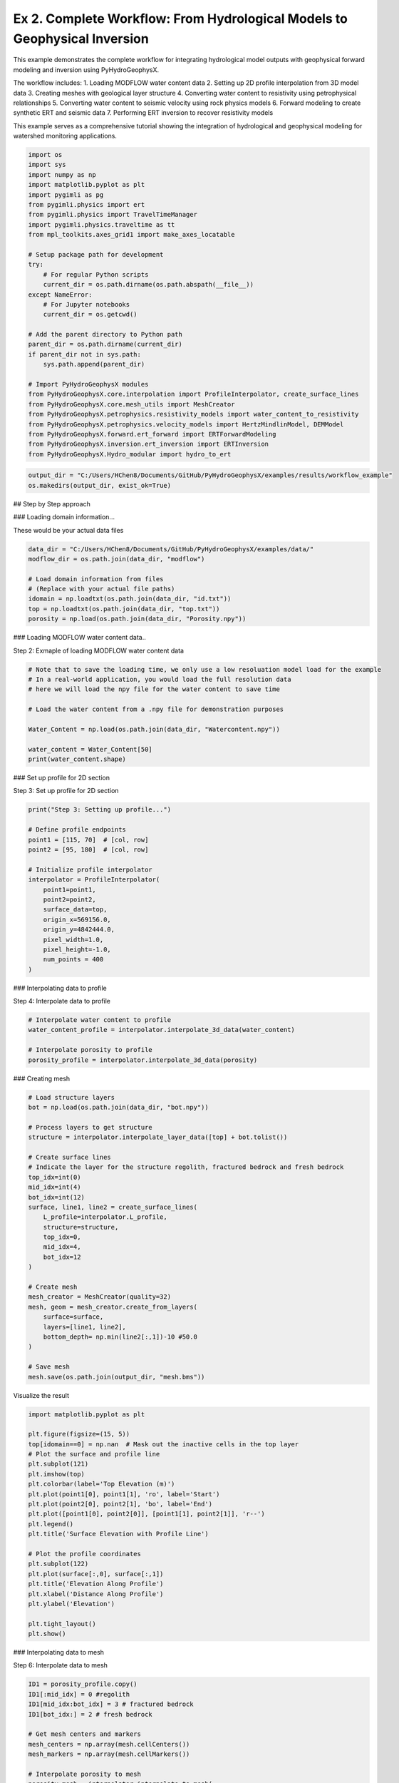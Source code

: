 
.. DO NOT EDIT.
.. THIS FILE WAS AUTOMATICALLY GENERATED BY SPHINX-GALLERY.
.. TO MAKE CHANGES, EDIT THE SOURCE PYTHON FILE:
.. "auto_examples\02_workflow.py"
.. LINE NUMBERS ARE GIVEN BELOW.

.. only:: html

    .. note::
        :class: sphx-glr-download-link-note

        :ref:`Go to the end <sphx_glr_download_auto_examples_02_workflow.py>`
        to download the full example code.

.. rst-class:: sphx-glr-example-title

.. _sphx_glr_auto_examples_02_workflow.py:


Ex 2. Complete Workflow: From Hydrological Models to Geophysical Inversion
====================================================================

This example demonstrates the complete workflow for integrating hydrological 
model outputs with geophysical forward modeling and inversion using PyHydroGeophysX.

The workflow includes:
1. Loading MODFLOW water content data
2. Setting up 2D profile interpolation from 3D model data
3. Creating meshes with geological layer structure
4. Converting water content to resistivity using petrophysical relationships
5. Converting water content to seismic velocity using rock physics models
6. Forward modeling to create synthetic ERT and seismic data
7. Performing ERT inversion to recover resistivity models

This example serves as a comprehensive tutorial showing the integration
of hydrological and geophysical modeling for watershed monitoring applications.

.. GENERATED FROM PYTHON SOURCE LINES 20-56

.. code-block:: Python




    import os
    import sys
    import numpy as np
    import matplotlib.pyplot as plt
    import pygimli as pg
    from pygimli.physics import ert
    from pygimli.physics import TravelTimeManager
    import pygimli.physics.traveltime as tt
    from mpl_toolkits.axes_grid1 import make_axes_locatable

    # Setup package path for development
    try:
        # For regular Python scripts
        current_dir = os.path.dirname(os.path.abspath(__file__))
    except NameError:
        # For Jupyter notebooks
        current_dir = os.getcwd()

    # Add the parent directory to Python path
    parent_dir = os.path.dirname(current_dir)
    if parent_dir not in sys.path:
        sys.path.append(parent_dir)

    # Import PyHydroGeophysX modules
    from PyHydroGeophysX.core.interpolation import ProfileInterpolator, create_surface_lines
    from PyHydroGeophysX.core.mesh_utils import MeshCreator
    from PyHydroGeophysX.petrophysics.resistivity_models import water_content_to_resistivity
    from PyHydroGeophysX.petrophysics.velocity_models import HertzMindlinModel, DEMModel
    from PyHydroGeophysX.forward.ert_forward import ERTForwardModeling
    from PyHydroGeophysX.inversion.ert_inversion import ERTInversion
    from PyHydroGeophysX.Hydro_modular import hydro_to_ert



.. GENERATED FROM PYTHON SOURCE LINES 57-60

.. code-block:: Python

    output_dir = "C:/Users/HChen8/Documents/GitHub/PyHydroGeophysX/examples/results/workflow_example"
    os.makedirs(output_dir, exist_ok=True)


.. GENERATED FROM PYTHON SOURCE LINES 61-62

## Step by Step approach

.. GENERATED FROM PYTHON SOURCE LINES 64-65

### Loading domain information...

.. GENERATED FROM PYTHON SOURCE LINES 67-68

These would be your actual data files

.. GENERATED FROM PYTHON SOURCE LINES 68-77

.. code-block:: Python

    data_dir = "C:/Users/HChen8/Documents/GitHub/PyHydroGeophysX/examples/data/"
    modflow_dir = os.path.join(data_dir, "modflow")

    # Load domain information from files
    # (Replace with your actual file paths)
    idomain = np.loadtxt(os.path.join(data_dir, "id.txt"))
    top = np.loadtxt(os.path.join(data_dir, "top.txt"))
    porosity = np.load(os.path.join(data_dir, "Porosity.npy"))


.. GENERATED FROM PYTHON SOURCE LINES 78-79

### Loading MODFLOW water content data..

.. GENERATED FROM PYTHON SOURCE LINES 81-82

Step 2: Exmaple of loading MODFLOW water content data

.. GENERATED FROM PYTHON SOURCE LINES 82-95

.. code-block:: Python



    # Note that to save the loading time, we only use a low resoluation model load for the example
    # In a real-world application, you would load the full resolution data
    # here we will load the npy file for the water content to save time

    # Load the water content from a .npy file for demonstration purposes

    Water_Content = np.load(os.path.join(data_dir, "Watercontent.npy"))

    water_content = Water_Content[50]
    print(water_content.shape)


.. GENERATED FROM PYTHON SOURCE LINES 96-97

### Set up profile for 2D section

.. GENERATED FROM PYTHON SOURCE LINES 99-100

Step 3: Set up profile for 2D section

.. GENERATED FROM PYTHON SOURCE LINES 100-118

.. code-block:: Python

    print("Step 3: Setting up profile...")

    # Define profile endpoints
    point1 = [115, 70]  # [col, row]
    point2 = [95, 180]  # [col, row]

    # Initialize profile interpolator
    interpolator = ProfileInterpolator(
        point1=point1,
        point2=point2,
        surface_data=top,
        origin_x=569156.0,
        origin_y=4842444.0,
        pixel_width=1.0,
        pixel_height=-1.0,
        num_points = 400
    )


.. GENERATED FROM PYTHON SOURCE LINES 119-120

### Interpolating data to profile

.. GENERATED FROM PYTHON SOURCE LINES 122-123

Step 4: Interpolate data to profile

.. GENERATED FROM PYTHON SOURCE LINES 123-130

.. code-block:: Python


    # Interpolate water content to profile
    water_content_profile = interpolator.interpolate_3d_data(water_content)

    # Interpolate porosity to profile
    porosity_profile = interpolator.interpolate_3d_data(porosity)


.. GENERATED FROM PYTHON SOURCE LINES 131-132

### Creating mesh

.. GENERATED FROM PYTHON SOURCE LINES 134-165

.. code-block:: Python


    # Load structure layers
    bot = np.load(os.path.join(data_dir, "bot.npy"))

    # Process layers to get structure
    structure = interpolator.interpolate_layer_data([top] + bot.tolist())

    # Create surface lines
    # Indicate the layer for the structure regolith, fractured bedrock and fresh bedrock
    top_idx=int(0)
    mid_idx=int(4)
    bot_idx=int(12)
    surface, line1, line2 = create_surface_lines(
        L_profile=interpolator.L_profile,
        structure=structure,
        top_idx=0,
        mid_idx=4,
        bot_idx=12
    )

    # Create mesh
    mesh_creator = MeshCreator(quality=32)
    mesh, geom = mesh_creator.create_from_layers(
        surface=surface,
        layers=[line1, line2],
        bottom_depth= np.min(line2[:,1])-10 #50.0
    )

    # Save mesh
    mesh.save(os.path.join(output_dir, "mesh.bms"))


.. GENERATED FROM PYTHON SOURCE LINES 166-167

Visualize the result

.. GENERATED FROM PYTHON SOURCE LINES 167-191

.. code-block:: Python

    import matplotlib.pyplot as plt

    plt.figure(figsize=(15, 5))
    top[idomain==0] = np.nan  # Mask out the inactive cells in the top layer
    # Plot the surface and profile line
    plt.subplot(121)
    plt.imshow(top)
    plt.colorbar(label='Top Elevation (m)')
    plt.plot(point1[0], point1[1], 'ro', label='Start')
    plt.plot(point2[0], point2[1], 'bo', label='End')
    plt.plot([point1[0], point2[0]], [point1[1], point2[1]], 'r--')
    plt.legend()
    plt.title('Surface Elevation with Profile Line')

    # Plot the profile coordinates
    plt.subplot(122)
    plt.plot(surface[:,0], surface[:,1])
    plt.title('Elevation Along Profile')
    plt.xlabel('Distance Along Profile')
    plt.ylabel('Elevation')

    plt.tight_layout()
    plt.show()


.. GENERATED FROM PYTHON SOURCE LINES 192-193

### Interpolating data to mesh

.. GENERATED FROM PYTHON SOURCE LINES 195-196

Step 6: Interpolate data to mesh

.. GENERATED FROM PYTHON SOURCE LINES 196-231

.. code-block:: Python



    ID1 = porosity_profile.copy()
    ID1[:mid_idx] = 0 #regolith
    ID1[mid_idx:bot_idx] = 3 # fractured bedrock
    ID1[bot_idx:] = 2 # fresh bedrock

    # Get mesh centers and markers
    mesh_centers = np.array(mesh.cellCenters())
    mesh_markers = np.array(mesh.cellMarkers())

    # Interpolate porosity to mesh
    porosity_mesh = interpolator.interpolate_to_mesh(
        property_values=porosity_profile,
        depth_values=structure,
        mesh_x=mesh_centers[:, 0],
        mesh_y=mesh_centers[:, 1],
        mesh_markers=mesh_markers,
        ID=ID1, # Use ID1 to indicate the layers for interpolation
        layer_markers = [0,3,2],

    )

    # Interpolate water content to mesh
    wc_mesh = interpolator.interpolate_to_mesh(
        property_values=water_content_profile,
        depth_values=structure,
        mesh_x=mesh_centers[:, 0],
        mesh_y=mesh_centers[:, 1],
        mesh_markers=mesh_markers,
        ID=ID1, # Use ID1 to indicate the layers for interpolation
        layer_markers = [0,3,2],

    )


.. GENERATED FROM PYTHON SOURCE LINES 232-234

.. code-block:: Python

    ID1


.. GENERATED FROM PYTHON SOURCE LINES 235-307

.. code-block:: Python

    import matplotlib.pyplot as plt
    import matplotlib as mpl
    import numpy as np
    import pygimli as pg
    from palettable.cartocolors.diverging import Earth_7

    # Font settings for publication
    mpl.rcParams['font.family'] = 'Arial'
    mpl.rcParams['font.size'] = 12
    mpl.rcParams['axes.labelsize'] = 14
    mpl.rcParams['axes.titlesize'] = 14
    mpl.rcParams['xtick.labelsize'] = 12
    mpl.rcParams['ytick.labelsize'] = 12
    mpl.rcParams['legend.fontsize'] = 12
    mpl.rcParams['figure.dpi'] = 150

    # Preprocessing
    top_masked = np.copy(top)
    top_masked[idomain == 0] = np.nan
    saturation = wc_mesh / porosity_mesh
    ctcolor = Earth_7.mpl_colormap

    # Create 2x2 figure
    fig, axs = plt.subplots(2, 2, figsize=(14, 10))

    # --- Top Left: Surface elevation map ---
    im0 = axs[0, 0].imshow(top_masked, origin='lower', cmap='terrain')
    axs[0, 0].invert_yaxis()

    # Plot profile line and points
    axs[0, 0].plot(point1[0], point1[1], 'ro', label='Start')
    axs[0, 0].plot(point2[0], point2[1], 'bo', label='End')
    axs[0, 0].plot([point1[0], point2[0]], [point1[1], point2[1]], 'r--')

    # Remove ticks and axis borders
    axs[0, 0].set_xticks([])
    axs[0, 0].set_yticks([])
    for spine in axs[0, 0].spines.values():
        spine.set_visible(False)

    # Title and colorbar

    cbar0 = fig.colorbar(im0, ax=axs[0, 0], orientation='vertical', shrink=0.8)
    cbar0.set_label('Elevation (m)')
    axs[0, 0].legend(loc='upper right')

    # --- Top Right: Elevation profile ---
    axs[0, 1].plot(surface[:, 0], surface[:, 1], color='darkgreen')

    axs[0, 1].set_xlabel('Distance (m)')
    axs[0, 1].set_ylabel('Elevation (m)')
    axs[0, 1].grid(True)

    # --- Bottom Left: Porosity mesh ---
    pg.show(mesh, porosity_mesh,
            ax=axs[1, 0], orientation="vertical", cMap=ctcolor,
            cMin=0.05, cMax=0.45,
            xlabel="Distance (m)", ylabel="Elevation (m)",
            label='Porosity (-)', showColorBar=True)

    # --- Bottom Right: Saturation mesh ---
    pg.show(mesh, saturation,
            ax=axs[1, 1], orientation="vertical", cMap='Blues',
            cMin=0, cMax=1,
            xlabel="Distance (m)", ylabel="Elevation (m)",
            label='Saturation (-)', showColorBar=True)

    # Layout adjustment
    plt.tight_layout(pad=3)




.. GENERATED FROM PYTHON SOURCE LINES 308-312

.. code-block:: Python

    print("Water Content min/max:", np.min(wc_mesh), np.max(wc_mesh))
    print("Saturation min/max:", np.min(saturation), np.max(saturation))



.. GENERATED FROM PYTHON SOURCE LINES 313-314

### Calculating saturation

.. GENERATED FROM PYTHON SOURCE LINES 316-323

.. code-block:: Python



    # Ensure porosity is not zero to avoid division by zero
    porosity_safe = np.maximum(porosity_mesh, 0.01)
    saturation = np.clip(wc_mesh / porosity_safe, 0.0, 1.0)



.. GENERATED FROM PYTHON SOURCE LINES 324-325

### Converting to resistivity

.. GENERATED FROM PYTHON SOURCE LINES 327-371

.. code-block:: Python


    # Step 8: Convert to resistivity using petrophysical model


    marker_labels = [0, 3, 2] # top. mid, bottom layers (example values)
    rho_sat = [100, 500, 2400] # Saturated resistivity for each layer (example values)
    n = [2.2, 1.8, 2.5] # Cementation exponent for each layer (example values)
    sigma_s = [1/500, 0, 0] # Saturated resistivity of the surface conductivity see Chen & Niu, (2022) for each layer (example values)
    # Convert water content back to resistivity

    res_models = np.zeros_like(wc_mesh)  # Initialize an array for resistivity values

    mask = (mesh_markers == marker_labels[0])
    top_res = water_content_to_resistivity(
        wc_mesh[mask],                  # Water content values for this layer
        float(rho_sat[0]),              # Use a scalar value instead of an array
        float(n[0]),                    # Use a scalar value instead of an array
        porosity_mesh[mask],            # Porosity values for this layer
        sigma_s[0] # Use a scalar value
    )
    res_models[mask] = top_res

    mask = (mesh_markers == marker_labels[1])
    mid_res = water_content_to_resistivity(
        wc_mesh[mask],                  # Water content values for this layer
        float(rho_sat[1]),              # Use a scalar value instead of an array
        float(n[1]),                    # Use a scalar value instead of an array
        porosity_mesh[mask],            # Porosity values for this layer
        sigma_s[1]  # Use a scalar value
    )
    res_models[mask] = mid_res


    mask = (mesh_markers == marker_labels[2])
    bot_res = water_content_to_resistivity(
        wc_mesh[mask],                  # Water content values for this layer
        float(rho_sat[2]),              # Use a scalar value instead of an array
        float(n[2]),                    # Use a scalar value instead of an array
        porosity_mesh[mask],            # Porosity values for this layer
        sigma_s[2]
    )
    res_models[mask] = bot_res



.. GENERATED FROM PYTHON SOURCE LINES 372-376

.. code-block:: Python

    print(np.min(top_res), np.max(top_res))
    print(np.min(mid_res), np.max(mid_res))
    print(np.min(bot_res), np.max(bot_res))


.. GENERATED FROM PYTHON SOURCE LINES 377-378

### Converting to P wave velocity

.. GENERATED FROM PYTHON SOURCE LINES 380-381

Step 9: Convert to P wave velocity using petrophysical model

.. GENERATED FROM PYTHON SOURCE LINES 381-451

.. code-block:: Python



    # Initialize velocity models
    hm_model = HertzMindlinModel(critical_porosity=0.4, coordination_number=6.0)
    dem_model = DEMModel()

    # Initialize velocity model
    velocity_mesh = np.zeros_like(wc_mesh)




    top_mask = (mesh_markers == marker_labels[0])
    top_bulk_modulus = 30.0  # GPa
    top_shear_modulus = 20.0  # GPa
    top_mineral_density = 2650  # kg/m³
    top_depth = 1.0  # m

    # Get Vp values using Hertz-Mindlin model
    Vp_high, Vp_low = hm_model.calculate_velocity(
        porosity=porosity_mesh[top_mask],
        saturation=saturation[top_mask],
        bulk_modulus=top_bulk_modulus,
        shear_modulus=top_shear_modulus,
        mineral_density=top_mineral_density,
        depth=top_depth
    )

    # Use average of high and low bounds
    velocity_mesh[top_mask] = (Vp_high + Vp_low) / 2



    mid_mask = (mesh_markers == marker_labels[1])

    mid_bulk_modulus = 50.0  # GPa
    mid_shear_modulus = 35.0 # GPa
    mid_mineral_density = 2670  # kg/m³
    mid_aspect_ratio = 0.05

    # Get Vp values using DEM model
    _, _, Vp = dem_model.calculate_velocity(
        porosity=porosity_mesh[mid_mask],
        saturation=saturation[mid_mask],
        bulk_modulus=mid_bulk_modulus,
        shear_modulus=mid_shear_modulus,
        mineral_density=mid_mineral_density,
        aspect_ratio=mid_aspect_ratio
    )

    velocity_mesh[mid_mask] = Vp

    bot_mask = (mesh_markers == marker_labels[2])
    bot_bulk_modulus = 55  # GPa
    bot_shear_modulus = 50  # GPa
    bot_mineral_density = 2680  # kg/m³
    bot_aspect_ratio = 0.03

    # Get Vp values using DEM model
    _, _, Vp = dem_model.calculate_velocity(
        porosity=porosity_mesh[bot_mask],
        saturation=saturation[bot_mask],
        bulk_modulus=bot_bulk_modulus,
        shear_modulus=bot_shear_modulus,
        mineral_density=bot_mineral_density,
        aspect_ratio=bot_aspect_ratio
    )

    velocity_mesh[bot_mask] = Vp


.. GENERATED FROM PYTHON SOURCE LINES 452-456

.. code-block:: Python

    print(np.min(velocity_mesh[top_mask]), np.max(velocity_mesh[top_mask]))
    print(np.min(velocity_mesh[mid_mask]), np.max(velocity_mesh[mid_mask]))
    print(np.min(velocity_mesh[bot_mask]), np.max(velocity_mesh[bot_mask]))


.. GENERATED FROM PYTHON SOURCE LINES 457-486

.. code-block:: Python

    from palettable.lightbartlein.diverging import BlueDarkRed18_18
    fixed_cmap = BlueDarkRed18_18.mpl_colormap



    # --- Create figure with 1 row, 2 columns ---
    fig, axs = plt.subplots(1, 2, figsize=(14, 6))

    # --- Left: Resistivity with log scale ---
    pg.show(mesh, res_models, ax=axs[0], orientation="vertical",
            cMap=fixed_cmap, logScale=True, showColorBar=True,
            xlabel="Distance (m)", ylabel="Elevation (m)",
            label='Resistivity (Ω·m)', cMin=500, cMax=3000)


    # --- Right: P-wave velocity with fixed color scale ---
    pg.show(mesh, velocity_mesh, ax=axs[1], orientation="vertical",
            cMap=fixed_cmap, cMin=500, cMax=5000, showColorBar=True,
            xlabel="Distance (m)", ylabel="Elevation (m)",
            label='Velocity (m/s)')

    # --- Print value range for debugging ---
    print("Velocity range:", np.min(velocity_mesh), np.max(velocity_mesh))

    # --- Final layout ---
    plt.tight_layout(pad=3)

    plt.savefig(os.path.join(output_dir, "res_vel.tiff"), dpi=300)


.. GENERATED FROM PYTHON SOURCE LINES 487-488

### ERT forward modeling simulation

.. GENERATED FROM PYTHON SOURCE LINES 490-521

.. code-block:: Python




    xpos = np.linspace(15,15+72 - 1,72)
    ypos = np.interp(xpos,interpolator.L_profile,interpolator.surface_profile)
    pos = np.hstack((xpos.reshape(-1,1),ypos.reshape(-1,1)))

    schemeert = ert.createData(elecs=pos,schemeName='wa')

    # Step 10: Forward modeling to create synthetic ERT data

    mesh.setCellMarkers(np.ones(mesh.cellCount())*2)
    grid = pg.meshtools.appendTriangleBoundary(mesh, marker=1,
                                              xbound=100, ybound=100)

    fwd_operator = ERTForwardModeling(mesh=grid, data=schemeert)


    synth_data = schemeert.copy()
    fob = ert.ERTModelling()
    fob.setData(schemeert)
    fob.setMesh(grid)
    dr = fob.response(res_models)

    dr *= 1. + pg.randn(dr.size()) * 0.05
    ert_manager = ert.ERTManager(synth_data)
    synth_data['rhoa'] = dr
    synth_data['err'] = ert_manager.estimateError(synth_data, absoluteUError=0.0, relativeError=0.05)
    ert.showData(synth_data,  logscale=True)



.. GENERATED FROM PYTHON SOURCE LINES 522-523

################# Seismic data #####################

.. GENERATED FROM PYTHON SOURCE LINES 523-551

.. code-block:: Python


    print("Step 11: Creating seismic survey design...")

    numberGeophones = 72
    shotDistance = 5
    sensors = np.linspace(15,15 + 72 - 1, numberGeophones)
    scheme = pg.physics.traveltime.createRAData(sensors,shotDistance=shotDistance)



    for i in range(numberGeophones):
        minusx = np.abs(surface[:,0]-sensors[i])
        index = np.where(minusx== np.amin(minusx))
        new_x = surface[index,0]
        new_y = surface[index,1]
        pos[i, 0] = new_x
        pos[i, 1] = new_y


    scheme.setSensors(pos)


    mgr = TravelTimeManager()
    datasrt = mgr.simulate(slowness=1.0 / velocity_mesh, scheme=scheme, mesh=mesh,
                        noiseLevel=0.05, noiseAbs=0.00001, seed=1334
                        ,verbose=True)



.. GENERATED FROM PYTHON SOURCE LINES 552-628

.. code-block:: Python

    def drawFirstPicks(ax, data, tt=None, plotva=False, **kwargs):
        """Plot first arrivals as lines.
    
        Parameters
        ----------
        ax : matplotlib.axes
            axis to draw the lines in
        data : :gimliapi:`GIMLI::DataContainer`
            data containing shots ("s"), geophones ("g") and traveltimes ("t")
        tt : array, optional
            traveltimes to use instead of data("t")
        plotva : bool, optional
            plot apparent velocity instead of traveltimes
    
        Return
        ------
        ax : matplotlib.axes
            the modified axis
        """
        # Extract coordinates
        px = pg.x(data)
        gx = np.array([px[int(g)] for g in data("g")])
        sx = np.array([px[int(s)] for s in data("s")])
    
        # Get traveltimes
        if tt is None:
            tt = np.array(data("t"))
        if plotva:
            tt = np.absolute(gx - sx) / tt
    
        # Find unique source positions    
        uns = np.unique(sx)
    
        # Override kwargs with clean, minimalist style
        kwargs['color'] = 'black'
        kwargs['linestyle'] = '--'
        kwargs['linewidth'] = 0.9
        kwargs['marker'] = None  # No markers on the lines
    
        # Plot for each source
        for i, si in enumerate(uns):
            ti = tt[sx == si]
            gi = gx[sx == si]
            ii = gi.argsort()
        
            # Plot line
            ax.plot(gi[ii], ti[ii], **kwargs)
        
            # Add source marker as black square at top
            ax.plot(si, 0.0, 's', color='black', markersize=4, 
                    markeredgecolor='black', markeredgewidth=0.5)
    
        # Clean grid style
        ax.grid(True, linestyle='-', linewidth=0.2, color='lightgray')
    
        # Set proper axis labels with units
        if plotva:
            ax.set_ylabel("Apparent velocity (m s$^{-1}$)")
        else:
            ax.set_ylabel("Traveltime (s)")
    
        ax.set_xlabel("Distance (m)")
    

    

    
        # Invert y-axis for traveltimes
        ax.invert_yaxis()

        return ax

    # Usage
    fig, ax = plt.subplots(figsize=(3.5, 2.5), dpi=300) 
    drawFirstPicks(ax, datasrt)


.. GENERATED FROM PYTHON SOURCE LINES 629-683

.. code-block:: Python

    import numpy as np
    import matplotlib.pyplot as plt
    import pygimli as pg

    # Assume mesh, res_models, velocity_mesh, fixed_cmap, synth_data, datasrt, ert, drawFirstPicks are already defined

    # Create 2×2 axes
    fig, axs = plt.subplots(2, 2, figsize=(14, 10),
                            gridspec_kw={'hspace': 0.1, 'wspace': 0.4})

    # Flatten for easy indexing
    ax1, ax2, ax3, ax4 = axs.flatten()

    # --- Top left: Resistivity (log scale) ---
    pg.show(mesh, res_models, ax=ax1, orientation="vertical",
            cMap=fixed_cmap, logScale=True, showColorBar=True,
            xlabel="Distance (m)", ylabel="Elevation (m)",
            label='Resistivity (Ω·m)', cMin=100, cMax=3000)
    # Invert y (so elevation decreases downward)
    pg.viewer.mpl.drawSensors(ax1, schemeert.sensors(), diam=0.8,
                             facecolor='black', edgecolor='black')


    # --- Top right: P-wave velocity (fixed scale) ---
    pg.show(mesh, velocity_mesh, ax=ax2, orientation="vertical",
            cMap=fixed_cmap, cMin=500, cMax=5000, showColorBar=True,
            xlabel="Distance (m)", ylabel="Elevation (m)",
            label='Velocity (m/s)')
    pg.viewer.mpl.drawSensors(ax2, schemeert.sensors(), diam=0.8,
                             facecolor='black', edgecolor='black')


    # Print range for debugging
    print("Velocity range:", np.min(velocity_mesh), np.max(velocity_mesh))

    # --- Bottom left: Synthetic ERT data ---
    ert.showData(synth_data, logscale=True, ax=ax3, cMin=500, cMax=2000,cmap='jet')

    ax3.set_xlabel("Distance (m)")
    ax3.spines['top'].set_visible(False)
    ax3.spines['right'].set_visible(False)

    # --- Bottom right: First-break picks ---
    drawFirstPicks(ax=ax4, data=datasrt)

    ax4.set_xlabel("Distance (m)")
    ax4.set_ylabel("First arrival time (s)")
    ax4.spines['top'].set_visible(False)
    ax4.spines['right'].set_visible(False)

    plt.tight_layout()




.. GENERATED FROM PYTHON SOURCE LINES 684-685

### Run ERT inversion on synthetic data

.. GENERATED FROM PYTHON SOURCE LINES 685-699

.. code-block:: Python


    # using my code to the inversion

    # Create ERT inversion object
    inversion = ERTInversion(
        data_file=os.path.join(output_dir, "synthetic_data.dat"),
        lambda_val=10.0,
        method="cgls",
        use_gpu=True,
        max_iterations=10,
        lambda_rate= 1.0
    )
    inversion_result = inversion.run()


.. GENERATED FROM PYTHON SOURCE LINES 700-701

### Using Pygimili default to the inversion

.. GENERATED FROM PYTHON SOURCE LINES 701-704

.. code-block:: Python

    mgr = ert.ERTManager(os.path.join(output_dir, "synthetic_data.dat"))
    inv = mgr.invert(lam=10, verbose=True,quality=34)


.. GENERATED FROM PYTHON SOURCE LINES 705-731

.. code-block:: Python

    fig, axes = plt.subplots(1, 3, figsize=(10, 12))

    # True resistivity model
    ax1 = axes[0]
    cbar1 = pg.show(mesh, res_models, ax=ax1, cMap='jet', logScale=False, 
                  cMin=100, cMax=3000, label='Resistivity [Ohm-m]')
    ax1.set_title("True Resistivity Model")

    # Inverted model
    ax2 = axes[1]
    cbar2 = pg.show(inversion_result.mesh, inversion_result.final_model, ax=ax2, cMap='jet', logScale=False, 
                  cMin=100, cMax=3000, label='Resistivity [Ohm-m]',coverage=inversion_result.coverage>-1)
    ax2.set_title("Inverted Resistivity Model (Our Code)")

    ax3 = axes[2]
    cbar2 = pg.show(mgr.paraDomain, mgr.paraModel(), ax=ax3, cMap='jet', logScale=False, 
                  cMin=100, cMax=3000, label='Resistivity [Ohm-m]',coverage=mgr.coverage()>-1)
    ax3.set_title("Inverted Resistivity Model (Pygimli)")
    # Adjust layout
    plt.tight_layout()



    # The inversion results are almost same from this code and Pygimli default inversion.
    # the difference is that the chi2 value for stop inversion is not the same, we chose 1.5 while Pygimli is 1.0


.. GENERATED FROM PYTHON SOURCE LINES 732-733

## One step approach

.. GENERATED FROM PYTHON SOURCE LINES 735-736

### ERT one step from HM to GM

.. GENERATED FROM PYTHON SOURCE LINES 738-739

Set up directories

.. GENERATED FROM PYTHON SOURCE LINES 739-822

.. code-block:: Python

    output_dir = "C:/Users/HChen8/Documents/GitHub/PyHydroGeophysX/examples/results/hydro_to_ert_example"
    os.makedirs(output_dir, exist_ok=True)

    # Load your data
    data_dir = "C:/Users/HChen8/Documents/GitHub/PyHydroGeophysX/examples/data/"
    idomain = np.loadtxt(os.path.join(data_dir, "id.txt"))
    top = np.loadtxt(os.path.join(data_dir, "top.txt"))
    porosity = np.load(os.path.join(data_dir, "Porosity.npy"))
    water_content = np.load(os.path.join(data_dir, "Watercontent.npy"))[50]  # Time step 50

    # Set up profile
    point1 = [115, 70]  
    point2 = [95, 180]  

    interpolator = ProfileInterpolator(
        point1=point1,
        point2=point2,
        surface_data=top,
        origin_x=569156.0,
        origin_y=4842444.0,
        pixel_width=1.0,
        pixel_height=-1.0,
        num_points=400
    )

    # Create mesh structure
    bot = np.load(os.path.join(data_dir, "bot.npy"))
    layer_idx = [0, 4, 12]  # Example indices for top, middle, and bottom layers
    structure = interpolator.interpolate_layer_data([top] + bot.tolist())
    surface, line1, line2 = create_surface_lines(
        L_profile=interpolator.L_profile,
        structure=structure,
        top_idx=layer_idx[0],
        mid_idx=layer_idx[1],
        bot_idx=layer_idx[2]
    )

    # Create mesh
    mesh_creator = MeshCreator(quality=32)
    mesh, geom = mesh_creator.create_from_layers(
        surface=surface,
        layers=[line1, line2],
        bottom_depth=np.min(line2[:,1])-10
    )

    # Define layer markers
    marker_labels = [0, 3, 2]  # top, middle, bottom layers

    # Define resistivity parameters for each layer
    rho_parameters = {
        'rho_sat': [100, 500, 2400],      # Saturated resistivity for each layer (Ohm-m)
        'n': [2.2, 1.8, 2.5],             # Cementation exponent for each layer
        'sigma_s': [1/500, 0, 0]          # Surface conductivity for each layer (S/m)
    }

    mesh_markers = np.array(mesh.cellMarkers())


    # Generate ERT response directly
    synth_data, res_model = hydro_to_ert(
        water_content=water_content,
        porosity=porosity,
        mesh=mesh,
        mesh_markers = mesh_markers,
        profile_interpolator=interpolator,
        layer_idx=layer_idx,
        structure = structure,
        marker_labels=marker_labels,
        rho_parameters=rho_parameters,
        electrode_spacing=1.0,
        electrode_start=15,
        num_electrodes=72,
        scheme_name='wa',
        noise_level=0.05,
        abs_error=0.0,
        rel_error=0.05,
        save_path=os.path.join(output_dir, "synthetic_ert_data.dat"),
        verbose=True,
        seed=42,
    )

    ert.showData(synth_data,  logscale=True)


.. GENERATED FROM PYTHON SOURCE LINES 823-824

### SRT one step from HM to GM

.. GENERATED FROM PYTHON SOURCE LINES 826-944

.. code-block:: Python

    import os
    import numpy as np
    import matplotlib.pyplot as plt
    import pygimli as pg

    # Import PyHydroGeophysX modules
    from PyHydroGeophysX.core.interpolation import ProfileInterpolator, create_surface_lines
    from PyHydroGeophysX.core.mesh_utils import MeshCreator
    from PyHydroGeophysX.Hydro_modular.hydro_to_srt import hydro_to_srt

    # 1. Set up output directory
    output_dir = "C:/Users/HChen8/Documents/GitHub/PyHydroGeophysX/examples/results/srt_example"
    os.makedirs(output_dir, exist_ok=True)

    # Load your data
    data_dir = "C:/Users/HChen8/Documents/GitHub/PyHydroGeophysX/examples/data/"
    idomain = np.loadtxt(os.path.join(data_dir, "id.txt"))
    top = np.loadtxt(os.path.join(data_dir, "top.txt"))
    porosity = np.load(os.path.join(data_dir, "Porosity.npy"))
    water_content = np.load(os.path.join(data_dir, "Watercontent.npy"))[50]  # Time step 50

    # Set up profile
    point1 = [115, 70]  
    point2 = [95, 180]  

    interpolator = ProfileInterpolator(
        point1=point1,
        point2=point2,
        surface_data=top,
        origin_x=569156.0,
        origin_y=4842444.0,
        pixel_width=1.0,
        pixel_height=-1.0,
        num_points=400
    )

    # Create mesh structure
    bot = np.load(os.path.join(data_dir, "bot.npy"))
    layer_idx = [0, 4, 12]  # Example indices for top, middle, and bottom layers
    structure = interpolator.interpolate_layer_data([top] + bot.tolist())
    surface, line1, line2 = create_surface_lines(
        L_profile=interpolator.L_profile,
        structure=structure,
        top_idx=layer_idx[0],
        mid_idx=layer_idx[1],
        bot_idx=layer_idx[2]
    )

    # Create mesh
    mesh_creator = MeshCreator(quality=32)
    mesh, geom = mesh_creator.create_from_layers(
        surface=surface,
        layers=[line1, line2],
        bottom_depth=np.min(line2[:,1])-10
    )

    # Define layer markers
    marker_labels = [0, 3, 2]  # top, middle, bottom layers

    # Rock physics parameters for each layer
    vel_parameters = {
        'top': {
            'bulk_modulus': 30.0,         # GPa
            'shear_modulus': 20.0,        # GPa
            'mineral_density': 2650,      # kg/m³
            'depth': 1.0                  # m
        },
        'mid': {
            'bulk_modulus': 50.0,         # GPa
            'shear_modulus': 35.0,        # GPa
            'mineral_density': 2670,      # kg/m³
            'aspect_ratio': 0.05          # Crack aspect ratio
        },
        'bot': {
            'bulk_modulus': 55.0,         # GPa
            'shear_modulus': 50.0,        # GPa
            'mineral_density': 2680,      # kg/m³
            'aspect_ratio': 0.03          # Crack aspect ratio
        }
    }
    mesh_markers = np.array(mesh.cellMarkers())
    # 13. Now we call hydro_to_srt with the pre-processed mesh values
    synth_data, velocity_mesh = hydro_to_srt(
        water_content=water_content,           # Use pre-interpolated mesh values
        porosity=porosity,          # Use pre-interpolated mesh values
        mesh=mesh,
        profile_interpolator=interpolator,
        layer_idx=layer_idx,
        structure = structure,
        marker_labels=marker_labels,
        vel_parameters=vel_parameters,
        sensor_spacing=1.0,              
        sensor_start=15.0,               
        num_sensors=72,                  
        shot_distance=5,                 
        noise_level=0.05,                
        noise_abs=0.00001,               
        save_path=os.path.join(output_dir, "synthetic_seismic_data.dat"),
        mesh_markers=mesh_markers,       # Pass the mesh markers directly
        verbose=True,
        seed=1334                        
    )

    # 14. Visualize the results
    from PyHydroGeophysX.forward.srt_forward import SeismicForwardModeling

    # Create a figure
    fig, axes = plt.subplots(2, 1, figsize=(10, 10))

    # Plot velocity model
    pg.show(mesh, velocity_mesh, ax=axes[0], cMap='jet', 
            cMin=500, cMax=5000, label='Velocity (m/s)',
            xlabel="Distance (m)", ylabel="Elevation (m)")

    # Plot first-arrival travel times
    SeismicForwardModeling.draw_first_picks(axes[1], synth_data)
    axes[1].set_title('Synthetic First-Arrival Travel Times')

    plt.tight_layout()

.. _sphx_glr_download_auto_examples_02_workflow.py:

.. only:: html

  .. container:: sphx-glr-footer sphx-glr-footer-example

    .. container:: sphx-glr-download sphx-glr-download-jupyter

      :download:`Download Jupyter notebook: 02_workflow.ipynb <02_workflow.ipynb>`

    .. container:: sphx-glr-download sphx-glr-download-python

      :download:`Download Python source code: 02_workflow.py <02_workflow.py>`

    .. container:: sphx-glr-download sphx-glr-download-zip

      :download:`Download zipped: 02_workflow.zip <02_workflow.zip>`


.. only:: html

 .. rst-class:: sphx-glr-signature

    `Gallery generated by Sphinx-Gallery <https://sphinx-gallery.github.io>`_
